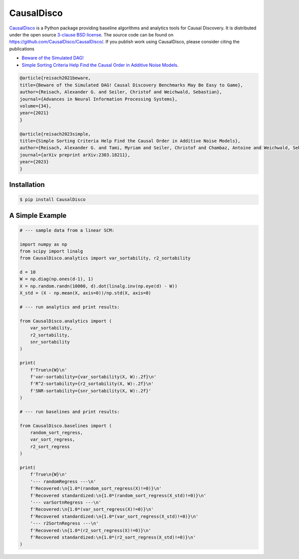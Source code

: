 CausalDisco
===========

`CausalDisco <https://pypi.org/project/CausalDisco/>`_ is a Python package providing baseline algorithms and analytics tools for Causal Discovery. It is distributed under the open source `3-clause BSD license
<https://github.com/CausalDisco/CausalDisco/blob/main/LICENSE>`_.
The source code can be found on https://github.com/CausalDisco/CausalDisco/.
If you publish work using CausalDisco, please consider citing the publications

- `Beware of the Simulated DAG! <https://proceedings.neurips.cc/paper_files/paper/2021/file/e987eff4a7c7b7e580d659feb6f60c1a-Supplemental.pdf>`_ 
- `Simple Sorting Criteria Help Find the Causal Order in Additive Noise Models <https://arxiv.org/abs/2303.18211>`_.

.. code-block::

    @article{reisach2021beware,
    title={Beware of the Simulated DAG! Causal Discovery Benchmarks May Be Easy to Game},
    author={Reisach, Alexander G. and Seiler, Christof and Weichwald, Sebastian},
    journal={Advances in Neural Information Processing Systems},
    volume={34},
    year={2021}
    }

    @article{reisach2023simple,
    title={Simple Sorting Criteria Help Find the Causal Order in Additive Noise Models},
    author={Reisach, Alexander G. and Tami, Myriam and Seiler, Christof and Chambaz, Antoine and Weichwald, Sebastian},
    journal={arXiv preprint arXiv:2303.18211},
    year={2023}
    }


Installation
------------

.. code-block:: bash

    $ pip install CausalDisco


A Simple Example
----------------

.. code-block:: python
    
    # --- sample data from a linear SCM:

    import numpy as np
    from scipy import linalg
    from CausalDisco.analytics import var_sortability, r2_sortability

    d = 10
    W = np.diag(np.ones(d-1), 1)
    X = np.random.randn(10000, d).dot(linalg.inv(np.eye(d) - W))
    X_std = (X - np.mean(X, axis=0))/np.std(X, axis=0)

    # --- run analytics and print results:

    from CausalDisco.analytics import (
        var_sortability,
        r2_sortability,
        snr_sortability
    )

    print(
        f'True\n{W}\n'
        f'var-sortability={var_sortability(X, W):.2f}\n'
        f'R^2-sortability={r2_sortability(X, W):.2f}\n'
        f'SNR-sortability={snr_sortability(X, W):.2f}'
    )

    # --- run baselines and print results:

    from CausalDisco.baselines import (
        random_sort_regress,
        var_sort_regress,
        r2_sort_regress
    )

    print(
        f'True\n{W}\n'
        '--- randomRegress ---\n'
        f'Recovered:\n{1.0*(random_sort_regress(X)!=0)}\n'
        f'Recovered standardized:\n{1.0*(random_sort_regress(X_std)!=0)}\n'
        '--- varSortnRegress ---\n'
        f'Recovered:\n{1.0*(var_sort_regress(X)!=0)}\n'
        f'Recovered standardized:\n{1.0*(var_sort_regress(X_std)!=0)}\n'
        '--- r2SortnRegress ---\n'
        f'Recovered:\n{1.0*(r2_sort_regress(X)!=0)}\n'
        f'Recovered standardized:\n{1.0*(r2_sort_regress(X_std)!=0)}\n'
    )